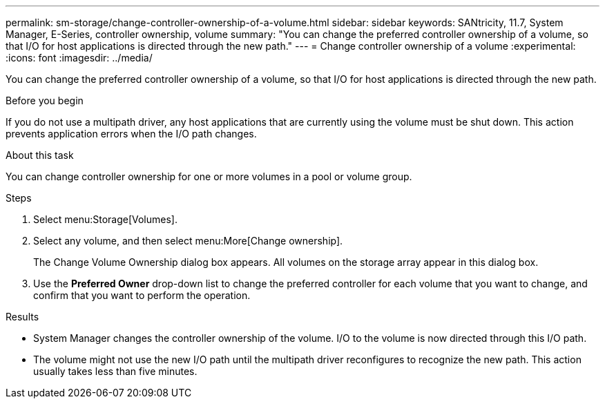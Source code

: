 ---
permalink: sm-storage/change-controller-ownership-of-a-volume.html
sidebar: sidebar
keywords: SANtricity, 11.7, System Manager, E-Series, controller ownership, volume
summary: "You can change the preferred controller ownership of a volume, so that I/O for host applications is directed through the new path."
---
= Change controller ownership of a volume
:experimental:
:icons: font
:imagesdir: ../media/

[.lead]
You can change the preferred controller ownership of a volume, so that I/O for host applications is directed through the new path.

.Before you begin

If you do not use a multipath driver, any host applications that are currently using the volume must be shut down. This action prevents application errors when the I/O path changes.

.About this task

You can change controller ownership for one or more volumes in a pool or volume group.

.Steps

. Select menu:Storage[Volumes].
. Select any volume, and then select menu:More[Change ownership].
+
The Change Volume Ownership dialog box appears. All volumes on the storage array appear in this dialog box.

. Use the *Preferred Owner* drop-down list to change the preferred controller for each volume that you want to change, and confirm that you want to perform the operation.

.Results

* System Manager changes the controller ownership of the volume. I/O to the volume is now directed through this I/O path.
* The volume might not use the new I/O path until the multipath driver reconfigures to recognize the new path. This action usually takes less than five minutes.
